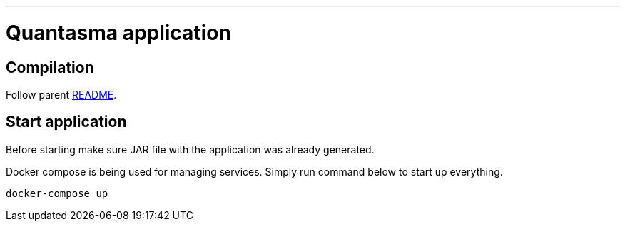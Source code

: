 // README source file

***

= Quantasma application

== Compilation

Follow parent link:{../README.md}[README].

== Start application

Before starting make sure JAR file with the application was already generated.

Docker compose is being used for managing services. Simply run command below to start up everything.

[source]
----
docker-compose up
----
